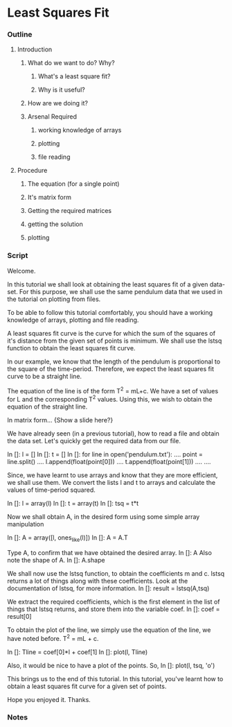 * Least Squares Fit
*** Outline
***** Introduction
******* What do we want to do? Why?
********* What's a least square fit?
********* Why is it useful?
******* How are we doing it?
******* Arsenal Required
********* working knowledge of arrays
********* plotting
********* file reading
***** Procedure
******* The equation (for a single point)
******* It's matrix form
******* Getting the required matrices
******* getting the solution
******* plotting
*** Script
    Welcome. 
    
    In this tutorial we shall look at obtaining the least squares fit
    of a given data-set. For this purpose, we shall use the same
    pendulum data that we used in the tutorial on plotting from files.

    To be able to follow this tutorial comfortably, you should have a
    working knowledge of arrays, plotting and file reading. 

    A least squares fit curve is the curve for which the sum of the
    squares of it's distance from the given set of points is
    minimum. We shall use the lstsq function to obtain the least
    squares fit curve. 

    In our example, we know that the length of the pendulum is
    proportional to the square of the time-period. Therefore, we
    expect the least squares fit curve to be a straight line. 

    The equation of the line is of the form T^2 = mL+c. We have a set
    of values for L and the corresponding T^2 values. Using this, we
    wish to obtain the equation of the straight line. 

    In matrix form...
    {Show a slide here?}
    
    We have already seen (in a previous tutorial), how to read a file
    and obtain the data set. Let's quickly get the required data
    from our file. 

    In []: l = []
    In []: t = []
    In []: for line in open('pendulum.txt'):
    ....     point = line.split()
    ....     l.append(float(point[0]))
    ....     t.append(float(point[1]))
    ....
    ....

    Since, we have learnt to use arrays and know that they are more
    efficient, we shall use them. We convert the lists l and t to
    arrays and calculate the values of time-period squared. 

    In []: l = array(l)
    In []: t = array(t)
    In []: tsq = t*t

    Now we shall obtain A, in the desired form using some simple array
    manipulation 

    In []: A = array([l, ones_like(l)])
    In []: A = A.T
    
    Type A, to confirm that we have obtained the desired array. 
    In []: A
    Also note the shape of A. 
    In []: A.shape

    We shall now use the lstsq function, to obtain the coefficients m
    and c. lstsq returns a lot of things along with these
    coefficients. Look at the documentation of lstsq, for more
    information. 
    In []: result = lstsq(A,tsq)

    We extract the required coefficients, which is the first element
    in the list of things that lstsq returns, and store them into the variable coef. 
    In []: coef = result[0]

    To obtain the plot of the line, we simply use the equation of the
    line, we have noted before. T^2 = mL + c. 

    In []: Tline = coef[0]*l + coef[1]
    In []: plot(l, Tline)

    Also, it would be nice to have a plot of the points. So, 
    In []: plot(l, tsq, 'o')

    This brings us to the end of this tutorial. In this tutorial,
    you've learnt how to obtain a least squares fit curve for a given
    set of points. 

    Hope you enjoyed it. Thanks. 

*** Notes

